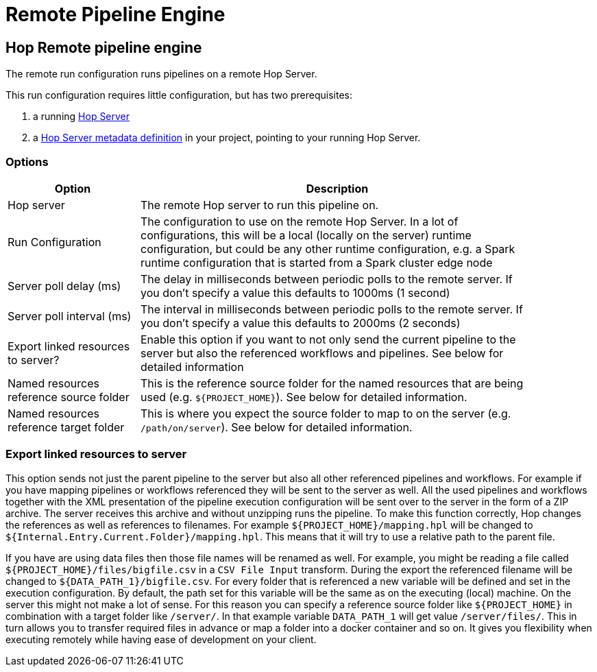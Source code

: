 ////
Licensed to the Apache Software Foundation (ASF) under one
or more contributor license agreements.  See the NOTICE file
distributed with this work for additional information
regarding copyright ownership.  The ASF licenses this file
to you under the Apache License, Version 2.0 (the
"License"); you may not use this file except in compliance
with the License.  You may obtain a copy of the License at
  http://www.apache.org/licenses/LICENSE-2.0
Unless required by applicable law or agreed to in writing,
software distributed under the License is distributed on an
"AS IS" BASIS, WITHOUT WARRANTIES OR CONDITIONS OF ANY
KIND, either express or implied.  See the License for the
specific language governing permissions and limitations
under the License.
////
[[RemotePipelineEngine]]
:imagesdir: ../assets/images
:description: The remote run configuration runs Hop pipelines on a remote Hop Server. This run configuration requires little configuration, but requires a Hop server and a Hop Server metadata definition.

= Remote Pipeline Engine

== Hop Remote pipeline engine

The remote run configuration runs pipelines on a remote Hop Server.

This run configuration requires little configuration, but has two prerequisites:

. a running xref:hop-server/index.adoc[Hop Server]
. a xref:metadata-types/hop-server.adoc[Hop Server metadata definition] in your project, pointing to your running Hop Server.

=== Options

[width="90%",options="header",cols="1,3"]
|===
|Option|Description

|Hop server
|The remote Hop server to run this pipeline on.

|Run Configuration
|The configuration to use on the remote Hop Server.
In a lot of configurations, this will be a local (locally on the server) runtime configuration, but could be any other runtime configuration, e.g. a Spark runtime configuration that is started from a Spark cluster edge node

|Server poll delay (ms)
|The delay in milliseconds between periodic polls to the remote server.
If you don't specify a value this defaults to 1000ms (1 second)

|Server poll interval (ms)
|The interval in milliseconds between periodic polls to the remote server.
If you don't specify a value this defaults to 2000ms (2 seconds)

|Export linked resources to server?
|Enable this option if you want to not only send the current pipeline to the server but also the referenced workflows and pipelines.
See below for detailed information

|Named resources reference source folder
|This is the reference source folder for the named resources that are being used (e.g. `${PROJECT_HOME}`).
See below for detailed information.

|Named resources reference target folder
|This is where you expect the source folder to map to on the server (e.g. `/path/on/server`).
See below for detailed information.

|===

=== Export linked resources to server

This option sends not just the parent pipeline to the server but also all other referenced pipelines and workflows.
For example if you have mapping pipelines or workflows referenced they will be sent to the server as well.
All the used pipelines and workflows together with the XML presentation of the pipeline execution configuration will be sent over to the server in the form of a ZIP archive.
The server receives this archive and without unzipping runs the pipeline.
To make this function correctly, Hop changes the references as well as references to filenames.
For example `${PROJECT_HOME}/mapping.hpl` will be changed to `${Internal.Entry.Current.Folder}/mapping.hpl`.
This means that it will try to use a relative path to the parent file.

If you have are using data files then those file names will be renamed as well.
For example, you might be reading a file called `${PROJECT_HOME}/files/bigfile.csv` in a `CSV File Input` transform.
During the export the referenced filename will be changed to `${DATA_PATH_1}/bigfile.csv`.
For every folder that is referenced a new variable will be defined and set in the execution configuration.
By default, the path set for this variable will be the same as on the executing (local) machine.
On the server this might not make a lot of sense.
For this reason you can specify a reference source folder like `${PROJECT_HOME}` in combination with a target folder like `/server/`.
In that example variable `DATA_PATH_1` will get value `/server/files/`.
This in turn allows you to transfer required files in advance or map a folder into a docker container and so on.
It gives you flexibility when executing remotely while having ease of development on your client.

